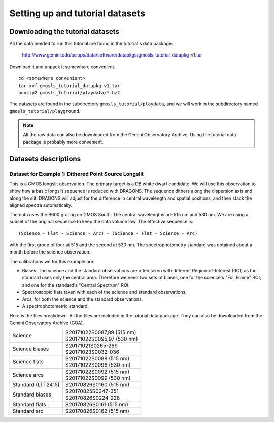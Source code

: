 .. datasets.rst

.. _datasets:

********************************
Setting up and tutorial datasets
********************************

.. _datasetup:

Downloading the tutorial datasets
=================================

All the data needed to run this tutorial are found in the tutorial's data
package:

    `<http://www.gemini.edu/sciops/data/software/datapkgs/gmosls_tutorial_datapkg-v1.tar>`_

Download it and unpack it somewhere convenient.

.. highlight:: bash

::

    cd <somewhere convenient>
    tar xvf gmosls_tutorial_datapkg-v1.tar
    bunzip2 gmosls_tutorial/playdata/*.bz2

The datasets are found in the subdirectory ``gmosls_tutorial/playdata``, and
we will work in the subdirectory named ``gmosls_tutorial/playground``.

.. note:: All the raw data can also be downloaded from the Gemini Observatory
     Archive.  Using the tutorial data package is probably more convenient.

Datasets descriptions
=====================

.. _datadithered:

Dataset for Example 1: Dithered Point Source Longslit
-----------------------------------------------------
This is a GMOS longslit observation.  The primary target is a DB white
dwarf candidate.  We will use this observation to show how a basic longslit
sequence is reduced with DRAGONS.  The
sequence dithers along the dispersion axis and along the slit.  DRAGONS will
adjust for the difference in central wavelength and spatial positions, and
then stack the aligned spectra automatically.

The data uses the B600 grating on GMOS South.  The
central wavelengths are 515 nm and 530 nm.  We are using a subset of the
original sequence to keep the data volume low.  The effective sequence is::

   (Science - Flat - Science - Arc) - (Science - Flat - Science - Arc)

with the first group of four at 515 and the second at 530 nm.  The
spectrophotometry standard was obtained about a month before the science
observation.

The calibrations we for this example are:

* Biases.  The science and the standard observations are often taken with
  different Region-of-Interest (ROI) as the standard uses only the central area.
  Therefore we need two sets of biases, one for the science's "Full Frame" ROI,
  and one for the standard's "Central Spectrum" ROI.
* Spectroscopic flats taken with each of the science and standard observations.
* Arcs, for both the science and the standard observations.
* A spectrophotometric standard.

Here is the files breakdown.  All the files are included in the tutorial data
package.  They can also be downloaded from the Gemini Observatory Archive (GOA).

+---------------------+---------------------------------+
| Science             || S20171022S0087,89 (515 nm)     |
|                     || S20171022S0095,97 (530 nm)     |
+---------------------+---------------------------------+
| Science biases      || S20171021S0265-269             |
|                     || S20171023S0032-036             |
+---------------------+---------------------------------+
| Science flats       || S20171022S0088 (515 nm)        |
|                     || S20171022S0096 (530 nm)        |
+---------------------+---------------------------------+
| Science arcs        || S20171022S0092 (515 nm)        |
|                     || S20171022S0099 (530 nm)        |
+---------------------+---------------------------------+
| Standard (LTT2415)  || S20170826S0160 (515 nm)        |
+---------------------+---------------------------------+
| Standard biases     || S20170825S0347-351             |
|                     || S20170826S0224-228             |
+---------------------+---------------------------------+
| Standard flats      || S20170826S0161 (515 nm)        |
+---------------------+---------------------------------+
| Standard arc        || S20170826S0162 (515 nm)        |
+---------------------+---------------------------------+



